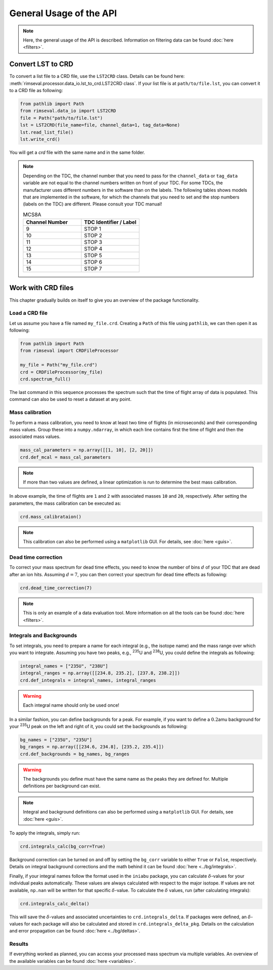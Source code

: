 ========================
General Usage of the API
========================

.. note:: Here, the general usage of the API is described.
    Information on filtering data can be found
    :doc:`here <filters>`.

------------------
Convert LST to CRD
------------------

To convert a list file to a CRD file,
use the ``LST2CRD`` class.
Details can be found here: :meth:`rimseval.processor.data_io.lst_to_crd.LST2CRD class`.
If your list file is at ``path/to/file.lst``,
you can convert it to a CRD file as following:

.. code-block:: python

     from pathlib import Path
     from rimseval.data_io import LST2CRD
     file = Path("path/to/file.lst")
     lst = LST2CRD(file_name=file, channel_data=1, tag_data=None)
     lst.read_list_file()
     lst.write_crd()

You will get a `crd` file with the same name
and in the same folder.

.. note::
    Depending on the TDC, the channel number that you need to pass for the
    ``channel_data`` or ``tag_data`` variable are not equal to the channel numbers
    written on front of your TDC.
    For some TDCs, the manufacturer uses different numbers in the software than on the labels.
    The following tables shows models that are implemented in the software,
    for which the channels that you need to set and the stop numbers (labels on the TDC)
    are different.
    Please consult your TDC manual!

    .. list-table:: MCS8A
        :widths: 25 25
        :header-rows: 1

        * - Channel Number
          - TDC Identifier / Label
        * - 9
          - STOP 1
        * - 10
          - STOP 2
        * - 11
          - STOP 3
        * - 12
          - STOP 4
        * - 13
          - STOP 5
        * - 14
          - STOP 6
        * - 15
          - STOP 7

-------------------
Work with CRD files
-------------------

This chapter gradually builds on itself
to give you an overview of the package functionality.

+++++++++++++++
Load a CRD file
+++++++++++++++

Let us assume you have a file named ``my_file.crd``.
Creating a ``Path`` of this file using ``pathlib``,
we can then open it as following:

.. code-block:: python

    from pathlib import Path
    from rimseval import CRDFileProcessor

    my_file = Path("my_file.crd")
    crd = CRDFileProcessor(my_file)
    crd.spectrum_full()

The last command in this sequence processes the spectrum
such that the time of flight array of data is populated.
This command can also be used to reset a dataset at any point.

++++++++++++++++
Mass calibration
++++++++++++++++

To perform a mass calibration,
you need to know at least two time of flights (in microseconds)
and their corresponding mass values.
Group these into a ``numpy.ndarray``,
in which each line contains first the time of flight
and then the associated mass values.

.. code-block:: python

    mass_cal_parameters = np.array([[1, 10], [2, 20]])
    crd.def_mcal = mass_cal_parameters

.. note:: If more than two values are defined,
    a linear optimization is run to determine the best mass calibration.

In above example, the time of flights are ``1`` and ``2``
with associated masses ``10`` and ``20``, respectively.
After setting the parameters,
the mass calibration can be executed as:

.. code-block:: python

    crd.mass_calibrataion()

.. note:: This calibration can also be performed using a ``matplotlib`` GUI.
    For details, see :doc:`here <guis>`.

++++++++++++++++++++
Dead time correction
++++++++++++++++++++

To correct your mass spectrum for dead time effects,
you need to know the number of bins :math:`d` of your TDC
that are dead after an ion hits.
Assuming :math:`d=7`, you can then correct your spectrum
for dead time effects as following:

.. code-block:: python

    crd.dead_time_correction(7)

.. note:: This is only an example of a data evaluation tool.
    More information on all the tools can be found
    :doc:`here <filters>`.

+++++++++++++++++++++++++
Integrals and Backgrounds
+++++++++++++++++++++++++

To set integrals,
you need to prepare a name for each integral (e.g., the isotope name)
and the mass range over which you want to integrate.
Assuming you have two peaks, e.g., :sup:`235`\U and :sup:`238`\U,
you could define the integrals as following:

.. code-block:: python

    integral_names = ["235U", "238U"]
    integral_ranges = np.array([[234.8, 235.2], [237.8, 238.2]])
    crd.def_integrals = integral_names, integral_ranges

.. warning:: Each integral name should only be used once!

In a similar fashion,
you can define backgrounds for a peak.
For example, if you want to define a :math:`0.2`\amu background
for your :sup:`235`\U peak on the left and right of it,
you could set the backgrounds as following:

.. code-block:: python

    bg_names = ["235U", "235U"]
    bg_ranges = np.array([[234.6, 234.8], [235.2, 235.4]])
    crd.def_backgrounds = bg_names, bg_ranges

.. warning:: The backgrounds you define must have the same name as the peaks they are defined for.
    Multiple definitions per background can exist.

.. note:: Integral and background definitions can also be performed using a ``matplotlib`` GUI.
    For details, see :doc:`here <guis>`.

To apply the integrals,
simply run:

.. code-block:: python

    crd.integrals_calc(bg_corr=True)

Background correction can be turned on and off by setting the ``bg_corr`` variable
to either ``True`` or ``False``, respectively.
Details on integral background corrections and the math behind it
can be found :doc:`here <../bg/integrals>`.

Finally, if your integral names follow the format used in the ``iniabu`` package,
you can calculate :math:`\delta`-values for your individual peaks automatically.
These values are always calculated with respect to the major isotope.
If values are not available, ``np.nan`` will be written for that specific
:math:`\delta`-value.
To calculate the :math:`\delta` values, run (after calculating integrals):

.. code-block:: python

    crd.integrals_calc_delta()

This will save the :math:`\delta`-values and associated uncertainties to
``crd.integrals_delta``. If packages were defined, an :math:`\delta`-values
for each package will also be calculated and stored in ``crd.integrals_delta_pkg``.
Details on the calculation and error propagation can be found
:doc:`here <../bg/deltas>`.


+++++++
Results
+++++++

If everything worked as planned,
you can access your processed mass spectrum via multiple variables.
An overview of the available variables can be found
:doc:`here <variables>`.
